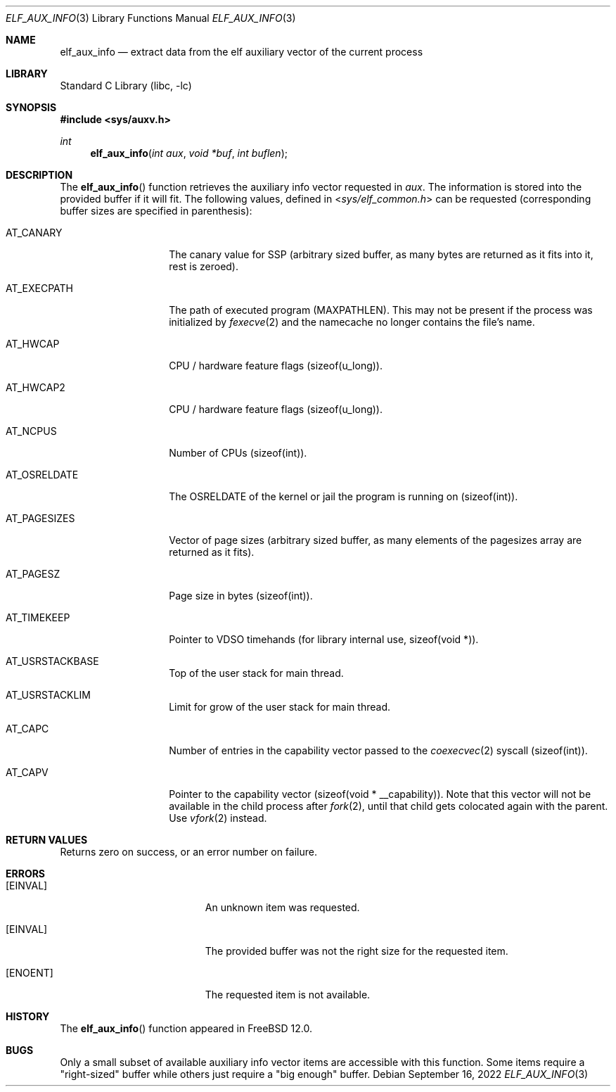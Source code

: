 .\"
.\" Copyright (c) 2019 Ian Lepore <ian@freebsd.org>
.\"
.\" Redistribution and use in source and binary forms, with or without
.\" modification, are permitted provided that the following conditions
.\" are met:
.\"
.\" 1. Redistributions of source code must retain the above copyright
.\"    notice, this list of conditions and the following disclaimer.
.\" 2. Redistributions in binary form must reproduce the above copyright
.\"    notice, this list of conditions and the following disclaimer in the
.\"    documentation and/or other materials provided with the distribution.
.\"
.\" THIS SOFTWARE IS PROVIDED BY THE AUTHOR ``AS IS'' AND ANY EXPRESS OR
.\" IMPLIED WARRANTIES, INCLUDING, BUT NOT LIMITED TO, THE IMPLIED WARRANTIES
.\" OF MERCHANTABILITY AND FITNESS FOR A PARTICULAR PURPOSE ARE DISCLAIMED.
.\" IN NO EVENT SHALL THE AUTHOR BE LIABLE FOR ANY DIRECT, INDIRECT,
.\" INCIDENTAL, SPECIAL, EXEMPLARY, OR CONSEQUENTIAL DAMAGES (INCLUDING, BUT
.\" NOT LIMITED TO, PROCUREMENT OF SUBSTITUTE GOODS OR SERVICES; LOSS OF USE,
.\" DATA, OR PROFITS; OR BUSINESS INTERRUPTION) HOWEVER CAUSED AND ON ANY
.\" THEORY OF LIABILITY, WHETHER IN CONTRACT, STRICT LIABILITY, OR TORT
.\" (INCLUDING NEGLIGENCE OR OTHERWISE) ARISING IN ANY WAY OUT OF THE USE OF
.\" THIS SOFTWARE, EVEN IF ADVISED OF THE POSSIBILITY OF SUCH DAMAGE.
.\"
.\" $FreeBSD$
.\"
.Dd September 16, 2022
.Dt ELF_AUX_INFO 3
.Os
.Sh NAME
.Nm elf_aux_info
.Nd extract data from the elf auxiliary vector of the current process
.Sh LIBRARY
.Lb libc
.Sh SYNOPSIS
.In sys/auxv.h
.Ft int
.Fn elf_aux_info "int aux" "void *buf" "int buflen"
.Sh DESCRIPTION
The
.Fn elf_aux_info
function retrieves the auxiliary info vector requested in
.Va aux .
The information is stored into the provided buffer if it will fit.
The following values, defined in
.In sys/elf_common.h
can be requested (corresponding buffer sizes are specified in parenthesis):
.Bl -tag -width AT_OSRELDATE
.It AT_CANARY
The canary value for SSP (arbitrary sized buffer, as many bytes are
returned as it fits into it, rest is zeroed).
.It AT_EXECPATH
The path of executed program
.Dv (MAXPATHLEN).
This may not be present if the process was initialized by
.Xr fexecve 2
and the namecache no longer contains the file's name.
.It AT_HWCAP
CPU / hardware feature flags
.Dv (sizeof(u_long)).
.It AT_HWCAP2
CPU / hardware feature flags
.Dv (sizeof(u_long)).
.It AT_NCPUS
Number of CPUs
.Dv (sizeof(int)).
.It AT_OSRELDATE
The
.Dv OSRELDATE
of the kernel or jail the program is running on
.Dv (sizeof(int)).
.It AT_PAGESIZES
Vector of page sizes (arbitrary sized buffer, as many elements of the
.Dv pagesizes
array are returned as it fits).
.It AT_PAGESZ
Page size in bytes
.Dv (sizeof(int)).
.It AT_TIMEKEEP
Pointer to VDSO timehands (for library internal use,
.Dv sizeof(void *)).
.It AT_USRSTACKBASE
Top of the user stack for main thread.
.It AT_USRSTACKLIM
Limit for grow of the user stack for main thread.
.It AT_CAPC
Number of entries in the capability vector passed to the
.Xr coexecvec 2
syscall
.Dv (sizeof(int)).
.It AT_CAPV
Pointer to the capability vector
.Dv (sizeof(void * __capability)).
Note that this vector will not be available in the child process after
.Xr fork 2 ,
until that child gets colocated again with the parent.
Use
.Xr vfork 2
instead.
.El
.Sh RETURN VALUES
Returns zero on success, or an error number on failure.
.Sh ERRORS
.Bl -tag -width Er
.It Bq Er EINVAL
An unknown item was requested.
.It Bq Er EINVAL
The provided buffer was not the right size for the requested item.
.It Bq Er ENOENT
The requested item is not available.
.El
.Sh HISTORY
The
.Fn elf_aux_info
function appeared in
.Fx 12.0 .
.Sh BUGS
Only a small subset of available auxiliary info vector items are
accessible with this function.
Some items require a "right-sized" buffer while others just require a
"big enough" buffer.
